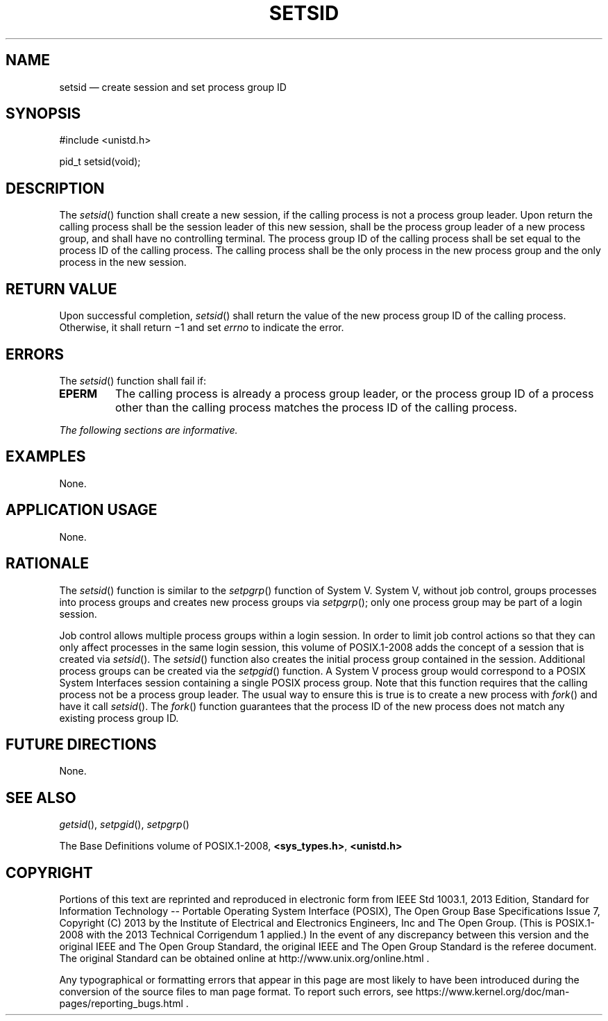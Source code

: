 '\" et
.TH SETSID "3" 2013 "IEEE/The Open Group" "POSIX Programmer's Manual"

.SH NAME
setsid
\(em create session and set process group ID
.SH SYNOPSIS
.LP
.nf
#include <unistd.h>
.P
pid_t setsid(void);
.fi
.SH DESCRIPTION
The
\fIsetsid\fR()
function shall create a new session, if the calling process is not a
process group leader. Upon return the calling process shall be the
session leader of this new session, shall be the process group leader
of a new process group, and shall have no controlling terminal. The
process group ID of the calling process shall be set equal to the
process ID of the calling process. The calling process shall be the
only process in the new process group and the only process in the new
session.
.SH "RETURN VALUE"
Upon successful completion,
\fIsetsid\fR()
shall return the value of the new process group ID of the calling
process. Otherwise, it shall return \(mi1 and set
.IR errno
to indicate the error.
.SH ERRORS
The
\fIsetsid\fR()
function shall fail if:
.TP
.BR EPERM
The calling process is already a process group leader, or the process
group ID of a process other than the calling process matches the
process ID of the calling process.
.LP
.IR "The following sections are informative."
.SH EXAMPLES
None.
.SH "APPLICATION USAGE"
None.
.SH RATIONALE
The
\fIsetsid\fR()
function is similar to the
\fIsetpgrp\fR()
function of System V.
System V, without job control, groups processes into
process groups and creates new process groups via
\fIsetpgrp\fR();
only one process group may be part of a login session.
.P
Job control allows multiple process groups within a login session. In
order to limit job control actions so that they can only affect
processes in the same login session, this volume of POSIX.1\(hy2008 adds the concept of a
session that is created via
\fIsetsid\fR().
The
\fIsetsid\fR()
function also creates the initial process group contained in the
session. Additional process groups can be created via the
\fIsetpgid\fR()
function. A System V process group would correspond to a POSIX System
Interfaces session containing a single POSIX process group. Note that
this function requires that the calling process not be a process group
leader. The usual way to ensure this is true is to create a new process
with
\fIfork\fR()
and have it call
\fIsetsid\fR().
The
\fIfork\fR()
function guarantees that the process ID of the new process does not
match any existing process group ID.
.SH "FUTURE DIRECTIONS"
None.
.SH "SEE ALSO"
.IR "\fIgetsid\fR\^(\|)",
.IR "\fIsetpgid\fR\^(\|)",
.IR "\fIsetpgrp\fR\^(\|)"
.P
The Base Definitions volume of POSIX.1\(hy2008,
.IR "\fB<sys_types.h>\fP",
.IR "\fB<unistd.h>\fP"
.SH COPYRIGHT
Portions of this text are reprinted and reproduced in electronic form
from IEEE Std 1003.1, 2013 Edition, Standard for Information Technology
-- Portable Operating System Interface (POSIX), The Open Group Base
Specifications Issue 7, Copyright (C) 2013 by the Institute of
Electrical and Electronics Engineers, Inc and The Open Group.
(This is POSIX.1-2008 with the 2013 Technical Corrigendum 1 applied.) In the
event of any discrepancy between this version and the original IEEE and
The Open Group Standard, the original IEEE and The Open Group Standard
is the referee document. The original Standard can be obtained online at
http://www.unix.org/online.html .

Any typographical or formatting errors that appear
in this page are most likely
to have been introduced during the conversion of the source files to
man page format. To report such errors, see
https://www.kernel.org/doc/man-pages/reporting_bugs.html .
